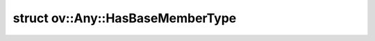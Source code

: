 .. index:: pair: struct; ov::Any::HasBaseMemberType
.. _doxid-structov_1_1_any_1_1_has_base_member_type:

struct ov::Any::HasBaseMemberType
=================================






.. ref-code-block:: cpp
	:class: doxyrest-overview-code-block

	
	template <typename T>
	struct HasBaseMemberType
	{
		// fields
	
		static constexpr static const auto :target:`value<doxid-structov_1_1_any_1_1_has_base_member_type_1ade2c278f1d643dae44871be3c7c0147c>` = std::is_same<std::true_type, decltype(test<T>(nullptr))>::value;

		// methods
	
		template <class U>
		static auto :target:`test<doxid-structov_1_1_any_1_1_has_base_member_type_1af42d29d6fd26a378189f99c26e1cc05e>`(U \*);
	
		template <typename>
		static auto :target:`test<doxid-structov_1_1_any_1_1_has_base_member_type_1a1b15c9b2150632ec6f08fb36c14ee9af>`(...);
	};

